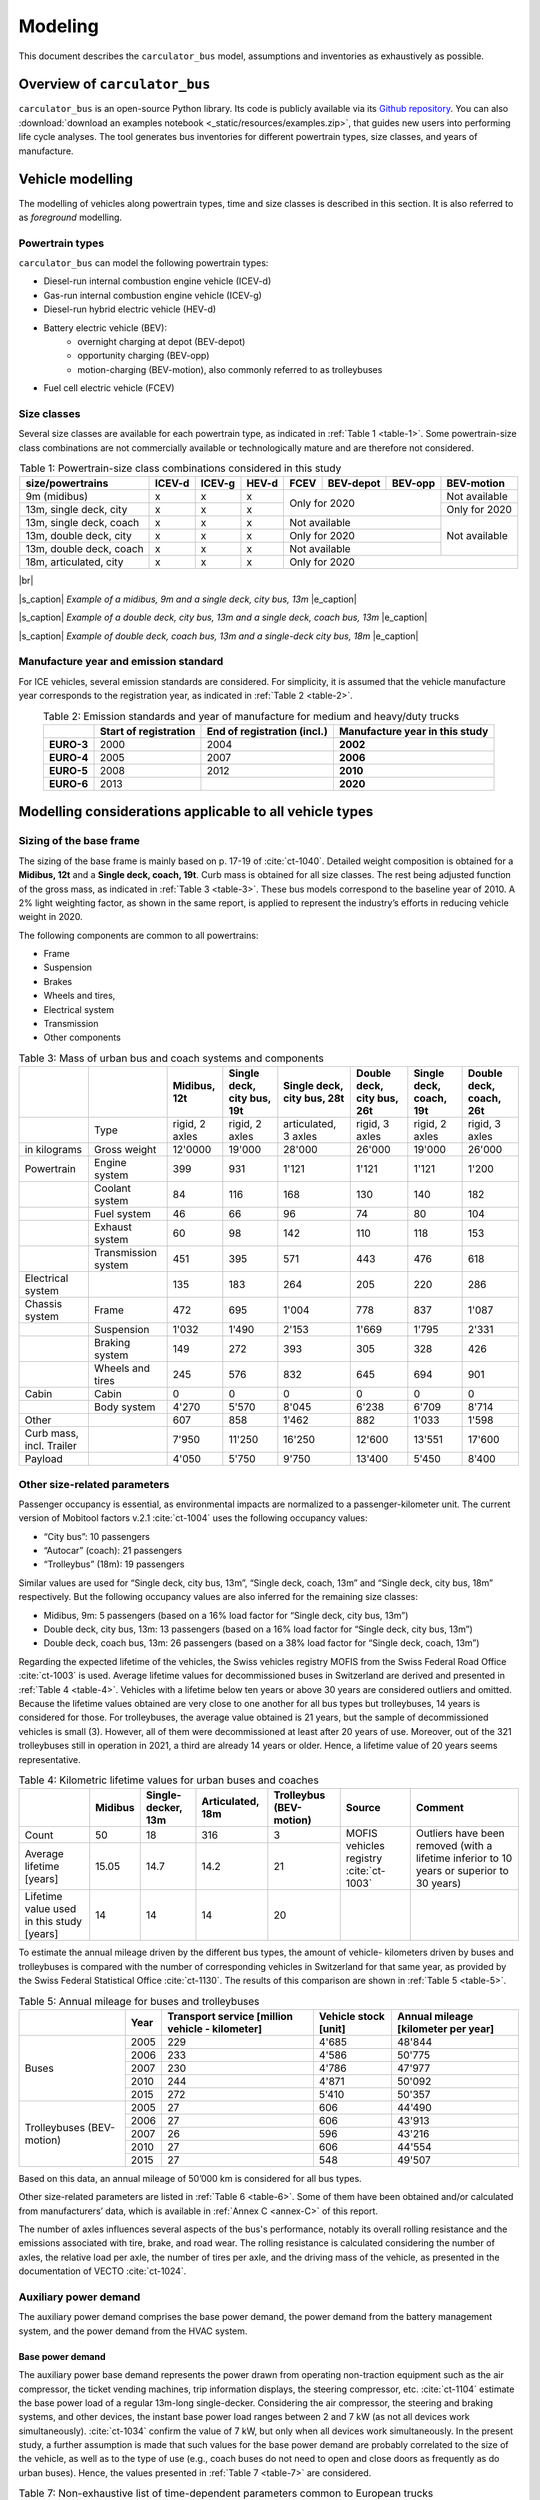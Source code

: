 .. _model:

Modeling
========

This document describes the ``carculator_bus`` model, assumptions
and inventories as exhaustively as possible.

Overview of ``carculator_bus``
------------------------------

``carculator_bus`` is an open-source Python library. Its code is publicly
available via its `Github repository <https://github.com/romainsacchi/carculator_bus>`__.
You can also :download:`download an examples notebook <_static/resources/examples.zip>`, that guides new users into performing life cycle analyses.
The tool generates bus inventories for different powertrain types, size classes, and years of manufacture.

Vehicle modelling
-----------------

The modelling of vehicles along powertrain types, time and size classes
is described in this section. It is also referred to as *foreground*  modelling.

Powertrain types
****************

``carculator_bus`` can model the following powertrain types:

-  Diesel-run internal combustion engine vehicle (ICEV-d)
-  Gas-run internal combustion engine vehicle (ICEV-g)
-  Diesel-run hybrid electric vehicle (HEV-d)
-  Battery electric vehicle (BEV):
    * overnight charging at depot (BEV-depot)
    * opportunity charging (BEV-opp)
    * motion-charging (BEV-motion), also commonly referred to as trolleybuses
-  Fuel cell electric vehicle (FCEV)

Size classes
************

Several size classes are available for each powertrain type, as indicated in :ref:`Table 1 <table-1>`.
Some powertrain-size class combinations are not commercially available or technologically mature and
are therefore not considered.

.. _table-1:

.. table:: Table 1: Powertrain-size class combinations considered in this study
   :widths: auto
   :align: center

   +-----------------------------+------------+------------+-----------+----------+---------------+--------------+----------------+
   | **size/powertrains**        | **ICEV-d** | **ICEV-g** | **HEV-d** | **FCEV** | **BEV-depot** | **BEV-opp**  | **BEV-motion** |
   +=============================+============+============+===========+==========+===============+==============+================+
   | 9m (midibus)                | x          | x          | x         | Only for 2020                           | Not available  |
   +-----------------------------+------------+------------+-----------+                                         +----------------+
   | 13m, single deck, city      | x          | x          | x         |                                         | Only for 2020  |
   +-----------------------------+------------+------------+-----------+----------+---------------+--------------+----------------+
   | 13m, single deck, coach     | x          | x          | x         | Not available                           | Not available  |
   +-----------------------------+------------+------------+-----------+----------+---------------+--------------+                +
   | 13m, double deck, city      | x          | x          | x         | Only for 2020                           |                |
   +-----------------------------+------------+------------+-----------+----------+---------------+--------------+                +
   | 13m, double deck, coach     | x          | x          | x         | Not available                           |                |
   +-----------------------------+------------+------------+-----------+----------+---------------+--------------+----------------+
   | 18m, articulated, city      | x          | x          | x         | Only for 2020                                            |
   +-----------------------------+------------+------------+-----------+----------+---------------+--------------+----------------+

|br|

.. image:: /_static/img/image_1.png
    :width: 45%

.. image:: /_static/img/image_2.png
    :width: 45%

|s_caption| *Example of a midibus, 9m and a single deck, city bus, 13m* |e_caption|

.. image:: /_static/img/image_3.png
    :width: 40%

.. image:: /_static/img/image_4.png
    :width: 50%

|s_caption| *Example of a double deck, city bus, 13m and a single deck, coach bus, 13m* |e_caption|

.. image:: /_static/img/image_5.png
    :width: 50%

.. image:: /_static/img/image_6.png
    :width: 45%

|s_caption| *Example of double deck, coach bus, 13m and a single-deck city bus, 18m* |e_caption|

Manufacture year and emission standard
**************************************

For ICE vehicles, several emission standards are considered. For
simplicity, it is assumed that the vehicle manufacture year corresponds
to the registration year, as indicated in :ref:`Table 2 <table-2>`.

.. _table-2:

.. table:: Table 2: Emission standards and year of manufacture for medium and heavy/duty trucks
   :widths: auto
   :align: center

   +------------+-----------------+-----------------+-----------------+
   |            | **Start of      | **End of        | **Manufacture   |
   |            | registration**  | registration    | year in this    |
   |            |                 | (incl.)**       | study**         |
   +============+=================+=================+=================+
   | **EURO-3** | 2000            | 2004            | **2002**        |
   +------------+-----------------+-----------------+-----------------+
   | **EURO-4** | 2005            | 2007            | **2006**        |
   +------------+-----------------+-----------------+-----------------+
   | **EURO-5** | 2008            | 2012            | **2010**        |
   +------------+-----------------+-----------------+-----------------+
   | **EURO-6** | 2013            |                 | **2020**        |
   +------------+-----------------+-----------------+-----------------+


.. _modelling-considerations-applicable-to-all-vehicle-types-1:

Modelling considerations applicable to all vehicle types
--------------------------------------------------------

.. _sizing-of-the-base-frame-1:

Sizing of the base frame
************************

The sizing of the base frame is mainly based on p. 17-19 of :cite:`ct-1040`.
Detailed weight composition is obtained for a **Midibus, 12t** and a
**Single deck, coach, 19t**. Curb mass is obtained for all
size classes. The rest being adjusted function of the gross mass, as indicated in :ref:`Table 3 <table-3>`.
These bus models correspond to the baseline year of 2010. A 2% light weighting
factor, as shown in the same report, is applied to represent the industry’s efforts in reducing
vehicle weight in 2020.

The following components are common to all powertrains:

-  Frame
-  Suspension
-  Brakes
-  Wheels and tires,
-  Electrical system
-  Transmission
-  Other components

.. _table-3:

.. table:: Table 3: Mass of urban bus and coach systems and components
   :widths: auto
   :align: center

   +---------------------------+----------------------+---------------------------+--------------------------------+--------------------------------+--------------------------------+-----------------------------+-----------------------------+
   |                           |                      | **Midibus, 12t**          | **Single deck, city bus, 19t** | **Single deck, city bus, 28t** | **Double deck, city bus, 26t** | **Single deck, coach, 19t** | **Double deck, coach, 26t** |
   +===========================+======================+===========================+================================+================================+================================+=============================+=============================+
   |                           | Type                 | rigid, 2 axles            | rigid, 2 axles                 | articulated, 3 axles           | rigid, 3 axles                 | rigid, 2 axles              | rigid, 3 axles              |
   +---------------------------+----------------------+---------------------------+--------------------------------+--------------------------------+--------------------------------+-----------------------------+-----------------------------+
   | in kilograms              | Gross weight         | 12'0000                   | 19'000                         | 28'000                         | 26'000                         | 19'000                      | 26'000                      |
   +---------------------------+----------------------+---------------------------+--------------------------------+--------------------------------+--------------------------------+-----------------------------+-----------------------------+
   | Powertrain                | Engine system        | 399                       | 931                            | 1'121                          | 1'121                          | 1'121                       | 1'200                       |
   +---------------------------+----------------------+---------------------------+--------------------------------+--------------------------------+--------------------------------+-----------------------------+-----------------------------+
   |                           | Coolant system       | 84                        | 116                            | 168                            | 130                            | 140                         | 182                         |
   +---------------------------+----------------------+---------------------------+--------------------------------+--------------------------------+--------------------------------+-----------------------------+-----------------------------+
   |                           | Fuel system          | 46                        | 66                             | 96                             | 74                             | 80                          | 104                         |
   +---------------------------+----------------------+---------------------------+--------------------------------+--------------------------------+--------------------------------+-----------------------------+-----------------------------+
   |                           | Exhaust system       | 60                        | 98                             | 142                            | 110                            | 118                         | 153                         |
   +---------------------------+----------------------+---------------------------+--------------------------------+--------------------------------+--------------------------------+-----------------------------+-----------------------------+
   |                           | Transmission system  | 451                       | 395                            | 571                            | 443                            | 476                         | 618                         |
   +---------------------------+----------------------+---------------------------+--------------------------------+--------------------------------+--------------------------------+-----------------------------+-----------------------------+
   | Electrical system         |                      | 135                       | 183                            | 264                            | 205                            | 220                         | 286                         |
   +---------------------------+----------------------+---------------------------+--------------------------------+--------------------------------+--------------------------------+-----------------------------+-----------------------------+
   | Chassis system            | Frame                | 472                       | 695                            | 1'004                          | 778                            | 837                         | 1'087                       |
   +---------------------------+----------------------+---------------------------+--------------------------------+--------------------------------+--------------------------------+-----------------------------+-----------------------------+
   |                           | Suspension           | 1'032                     | 1'490                          | 2'153                          | 1'669                          | 1'795                       | 2'331                       |
   +---------------------------+----------------------+---------------------------+--------------------------------+--------------------------------+--------------------------------+-----------------------------+-----------------------------+
   |                           | Braking system       | 149                       | 272                            | 393                            | 305                            | 328                         | 426                         |
   +---------------------------+----------------------+---------------------------+--------------------------------+--------------------------------+--------------------------------+-----------------------------+-----------------------------+
   |                           | Wheels and tires     | 245                       | 576                            | 832                            | 645                            | 694                         | 901                         |
   +---------------------------+----------------------+---------------------------+--------------------------------+--------------------------------+--------------------------------+-----------------------------+-----------------------------+
   | Cabin                     | Cabin                | 0                         | 0                              | 0                              | 0                              | 0                           | 0                           |
   +---------------------------+----------------------+---------------------------+--------------------------------+--------------------------------+--------------------------------+-----------------------------+-----------------------------+
   |                           | Body system          | 4'270                     | 5'570                          | 8'045                          | 6'238                          | 6'709                       | 8'714                       |
   +---------------------------+----------------------+---------------------------+--------------------------------+--------------------------------+--------------------------------+-----------------------------+-----------------------------+
   | Other                     |                      | 607                       | 858                            | 1'462                          | 882                            | 1'033                       | 1'598                       |
   +---------------------------+----------------------+---------------------------+--------------------------------+--------------------------------+--------------------------------+-----------------------------+-----------------------------+
   | Curb mass, incl. Trailer  |                      | 7'950                     | 11'250                         | 16'250                         | 12'600                         | 13'551                      | 17'600                      |
   +---------------------------+----------------------+---------------------------+--------------------------------+--------------------------------+--------------------------------+-----------------------------+-----------------------------+
   | Payload                   |                      | 4'050                     | 5'750                          | 9'750                          | 13'400                         | 5'450                       | 8'400                       |
   +---------------------------+----------------------+---------------------------+--------------------------------+--------------------------------+--------------------------------+-----------------------------+-----------------------------+


Other size-related parameters
*****************************

Passenger occupancy is essential, as environmental impacts are normalized to a
passenger-kilometer unit. The current version of Mobitool factors v.2.1 :cite:`ct-1004` uses
the following occupancy values:

* “City bus”: 10 passengers
* “Autocar” (coach): 21 passengers
* “Trolleybus” (18m): 19 passengers

Similar values are used for “Single deck, city bus, 13m”, “Single deck, coach, 13m” and
“Single deck, city bus, 18m” respectively. But the following occupancy values are also
inferred for the remaining size classes:

* Midibus, 9m: 5 passengers (based on a 16% load factor for “Single deck, city bus, 13m”)
* Double deck, city bus, 13m: 13 passengers (based on a 16% load factor for “Single deck, city bus, 13m”)
* Double deck, coach bus, 13m: 26 passengers (based on a 38% load factor for “Single deck, coach, 13m”)

Regarding the expected lifetime of the vehicles, the Swiss vehicles registry MOFIS from the
Swiss Federal Road Office :cite:`ct-1003` is used. Average lifetime values for
decommissioned buses in Switzerland are derived and presented in :ref:`Table 4 <table-4>`. Vehicles with
a lifetime below ten years or above 30 years are considered outliers and omitted. Because
the lifetime values obtained are very close to one another for all bus types but trolleybuses,
14 years is considered for those. For trolleybuses, the average value obtained is 21 years,
but the sample of decommissioned vehicles is small (3). However, all of them were
decommissioned at least after 20 years of use. Moreover, out of the 321 trolleybuses still in
operation in 2021, a third are already 14 years or older. Hence, a lifetime value of 20 years
seems representative.

.. _table-4:

.. table:: Table 4: Kilometric lifetime values for urban buses and coaches
   :widths: auto
   :align: center

   +---------------------------------------------+-------------------+------------------------+----------------------+-----------------------------+----------------+--------------------------------------+
   |                                             | **Midibus**       | **Single-decker, 13m** | **Articulated, 18m** | **Trolleybus (BEV-motion)** | **Source**     | **Comment**                          |
   +=============================================+===================+========================+======================+=============================+================+======================================+
   | Count                                       | 50                | 18                     | 316                  | 3                           | MOFIS vehicles | Outliers have been removed (with a   |
   |                                             |                   |                        |                      |                             | registry       | lifetime inferior to 10 years or     |
   |                                             |                   |                        |                      |                             | :cite:`ct-1003`| superior to 30 years)                |
   +---------------------------------------------+-------------------+------------------------+----------------------+-----------------------------+                +                                      +
   | Average lifetime [years]                    | 15.05             | 14.7                   | 14.2                 | 21                          |                |                                      |
   +---------------------------------------------+-------------------+------------------------+----------------------+-----------------------------+----------------+--------------------------------------+
   | Lifetime value used in this study [years]   | 14                | 14                     | 14                   | 20                          |                |                                      |
   +---------------------------------------------+-------------------+------------------------+----------------------+-----------------------------+----------------+--------------------------------------+

To estimate the annual mileage driven by the different bus types, the amount of vehicle-
kilometers driven by buses and trolleybuses is compared with the number of corresponding
vehicles in Switzerland for that same year, as provided by the Swiss Federal Statistical
Office :cite:`ct-1130`. The results of this comparison are shown in :ref:`Table 5 <table-5>`.

.. _table-5:

.. table:: Table 5: Annual mileage for buses and trolleybuses
   :widths: auto
   :align: center

   +---------------------------------+----------+-----------------------+-------------------+------------------------------+
   |                                 | **Year** | **Transport service** | **Vehicle stock** | **Annual mileage**           |
   |                                 |          | **[million vehicle**  | **[unit]**        | **[kilometer per year]**     |
   |                                 |          | **- kilometer]**      |                   |                              |
   +=================================+==========+=======================+===================+==============================+
   | Buses                           | 2005     | 229                   | 4'685             | 48'844                       |
   +                                 +----------+-----------------------+-------------------+------------------------------+
   |                                 | 2006     | 233                   | 4'586             | 50'775                       |
   +                                 +----------+-----------------------+-------------------+------------------------------+
   |                                 | 2007     | 230                   | 4'786             | 47'977                       |
   +                                 +----------+-----------------------+-------------------+------------------------------+
   |                                 | 2010     | 244                   | 4'871             | 50'092                       |
   +                                 +----------+-----------------------+-------------------+------------------------------+
   |                                 | 2015     | 272                   | 5'410             | 50'357                       |
   +---------------------------------+----------+-----------------------+-------------------+------------------------------+
   | Trolleybuses (BEV-motion)       | 2005     | 27                    | 606               | 44'490                       |
   +                                 +----------+-----------------------+-------------------+------------------------------+
   |                                 | 2006     | 27                    | 606               | 43'913                       |
   +                                 +----------+-----------------------+-------------------+------------------------------+
   |                                 | 2007     | 26                    | 596               | 43'216                       |
   +                                 +----------+-----------------------+-------------------+------------------------------+
   |                                 | 2010     | 27                    | 606               | 44'554                       |
   +                                 +----------+-----------------------+-------------------+------------------------------+
   |                                 | 2015     | 27                    | 548               | 49'507                       |
   +---------------------------------+----------+-----------------------+-------------------+------------------------------+

Based on this data, an annual mileage of 50’000 km is considered for all bus types.

Other size-related parameters are listed in :ref:`Table 6 <table-6>`. Some of them have
been obtained and/or calculated from manufacturers’ data, which is
available in :ref:`Annex C <annex-C>` of this report.

.. _table-6:

.. csv-table:: Table 6: Use and size parameters for urban buses and coaches.
    :file: _static/tables/table_1.csv
    :widths: auto
    :align: center
    :header-rows: 1


The number of axles influences several aspects of the bus's performance, notably its overall
rolling resistance and the emissions associated with tire, brake, and road wear. The rolling
resistance is calculated considering the number of axles, the relative load per axle, the
number of tires per axle, and the driving mass of the vehicle, as presented in the
documentation of VECTO :cite:`ct-1024`.

Auxiliary power demand
**********************
The auxiliary power demand comprises the base power demand, the power demand from
the battery management system, and the power demand from the HVAC system.

Base power demand
~~~~~~~~~~~~~~~~~

The auxiliary power base demand represents the power drawn from operating non-traction
equipment such as the air compressor, the ticket vending machines, trip information displays, the
steering compressor, etc. :cite:`ct-1104` estimate the base power load of a regular
13m-long single-decker. Considering the air compressor, the steering and braking systems, and
other devices, the instant base power load ranges between 2 and 7 kW (as not all devices work
simultaneously). :cite:`ct-1034` confirm the value of 7 kW, but only when all devices work
simultaneously. In the present study, a further assumption is made that such values for the base
power demand are probably correlated to the size of the vehicle, as well as to the type of use
(e.g., coach buses do not need to open and close doors as frequently as do urban buses).
Hence, the values presented in :ref:`Table 7 <table-7>`  are considered.

.. _table-7:

.. table:: Table 7: Non-exhaustive list of time-dependent parameters common to European trucks
   :widths: auto
   :align: center

   +---------------------------------+----------------------------+--------------------------------------+
   | Size class in this study        | **Power base demand [kW]** | **Source**                           |
   +=================================+============================+======================================+
   | Midibus, 9m                     | 2.25                       | From :cite:`ct-1104` estimates the   |
   |                                 |                            | base power load to be 2 to 7kW. It is|
   |                                 |                            | further scaled on the gross weight.  |
   +---------------------------------+----------------------------+                                      +
   | Single deck, city bus, 13m      | 5                          |                                      |
   | Double deck, city bus, 13m      |                            |                                      |
   | Single deck, city bus, 18m      |                            |                                      |
   +---------------------------------+----------------------------+                                      +
   | Single deck, coach, 13m         | 3.5                        |                                      |
   | Double deck, coach, 13m         |                            |                                      |
   +---------------------------------+----------------------------+--------------------------------------+

Battery management system power demand
~~~~~~~~~~~~~~~~~~~~~~~~~~~~~~~~~~~~~~

According to :cite:`ct-1034`, the battery management system requires 2.75 kW on hot
summer days to cool the battery down and 0.5 kW on cold winter days to keep it warm. The
average monthly daytime temperature for Switzerland is used (i.e., 12 values for the year)
together with the values mentioned above (i.e., 2.75 kW and 0.5 kW) to calculate the
additional load from the battery management system when the ambient temperature is
above 20 degrees Celsius and below 5 degrees Celsius, respectively.

HVAC power demand
*****************

Estimating heating and cooling needs is a complicated matter, and unfortunately, it is also
essential for BEV buses. In this study, a simplified approach is used. The following relation
between HVAC power draw and ambient temperature from :cite:`ct-1104` is
used, based on a 24 kW HVAC system fitted on a 12m city bus in Finland.

.. _figure-1:

.. figure:: _static/img/image_7.png
    :align: center

    *Figure 1: Relation between ambient outdoor temperature and HVAC system power output*

The HVAC system is sized according to the bus size class (i.e., from 10 kW for the midibus
to 24 kW for the double-deck or articulated buses). This curve is adapted to the different bus
size classes using the power load-to-maximum HVAC power ratio depicted above.

For BEV-buses, the HVAC is fitted with a heat pump, with the following Coefficients of
Performance (CoP), taken from :cite:`ct-1095`:

* CoP of 2.3 for heating
* CoP of 1.3 for cooling

For ICE buses, it is assumed that the excess heat from the engine is sufficient to warm the
passengers’ cabin to a comfortable temperature.

.. note::

    **Important assumption:** Although data cannot confirm this, coach buses likely have lower
    HVAC power requirements. They do not open doors as frequently and are generally better
    insulated (notably through double-glazed windows). Hence, coach buses are assumed to
    have an overall HVAC power requirement **20%** lower than city buses.

:ref:`Figure 2 <figure-2>` compares the different auxiliary energy components between a 13m single-deck
BEV and ICEV-d bus for city and intercity use, the outdoor ambient temperature function.

.. note::

    **Important remark:** the 13m single-deck BEV intercity bus (i.e., coach) is only shown for this
    purpose, as the model would not validate such a bus (at least, not in 2020, as the battery
    would make the bus heavier than its permitted gross mass when fully occupied).

.. _figure-2:

.. figure:: _static/img/image_8.png
    :align: center

    *Figure 2: Auxiliary energy consumption as a function of outdoor ambient temperature*

Because the auxiliary energy depends on time and not on distance, it is more of an issue for
city buses when normalized per km, as they have an average speed of 2-to-3 times as low
as that of a coach bus.

However, buses do not constantly operate at -20°C or +30°C. This is why pre-set monthly
daylight average temperature series are used.

.. _figure-3:

.. figure:: _static/img/image_9.png
    :align: center

    *Figure 3: Auxiliary energy consumption for different countries, based on their yearly average daytime temperature*

But does this matter compared to the traction energy?

:ref:`Figure 4 <figure-4>` shows the energy consumption [1]_ of a 13m-long single-deck bus for urban and
intercity use, including the traction energy. The values are normalized to one vehicle-
kilometer as a function of the ambient temperature.

It seems that the power draw from the HVAC system can potentially be an issue, but
primarily for urban electric buses and, to a lesser extent, inter-city electric buses (provided
they are a viable option, which they are not currently). It seems auxiliary energy represents
25% of the tank-to-wheel energy consumption in normal conditions and goes up to 30% and
40% in very cold and hot conditions, respectively. This is as much energy not available for
traction purposes (i.e., which directly affects the vehicle’s range autonomy).

.. _figure-4:

.. figure:: _static/img/image_10.png
    :align: center

    *Figure 4: Distribution of the tank-to-wheel energy use for a single-deck 13m bus function of the ambient outdoor temperature*

-----

.. [1] The modeling of the traction energy is explained in the next section.

Abrasion emissions
******************

:ref:`Figure 5 <figure-5>` shows the calculated abrasion emissions for buses in mg per vehicle-kilometer,
following the approach presented in Section I.C.5.b.

.. _figure-5:

.. figure:: _static/img/image_11.png
    :align: center

    *Figure 5: Total particulate matter emissions (<2.5 µm and 2.5-10 µm) in mg per vehicle-kilometer for buses.*


.. _modelling-approach-applicable-to-internal-combustion-engine-vehicles:

Modelling approach applicable to internal combustion engine vehicles
--------------------------------------------------------------------

.. _traction-energy:

Traction energy
***************

The traction energy for city buses is calculated based on the “Urban” driving cycle for buses
provided by VECTO :cite:`ct-1024`. Simulations in VECTO are run with
buses modeled as closely as possible to those of this study to obtain the performance along
the driving cycle (e.g., speed, friction losses, and fuel consumption, among others). :ref:`Figure 6 <figure-6>`
shows the first two hundred seconds of that driving cycle, distinguishing the target speed
from the actual speed managed by the different vehicles. The power-to-mass ratio influences
how much a vehicle manages to comply with the target speed.

.. _figure-6:

.. figure:: _static/img/image_12.png
   :align: center

   *Figure 6: VECTO's Urban driving cycle (first two hundred seconds).*

Road gradients are also considered. :ref:`Figure 7 <figure-7>` shows the road gradient profile of the urban
driving cycle.

.. _figure-7:

.. figure:: _static/img/image_13.png
   :align: center

   *Figure 7: Road gradients corresponding to VECTO's urban driving cycle.*

For coach buses, VECTO’s “Intercity” driving cycle is used. This cycle has fewer stops and
less fluctuation in terms of speed levels, and it also has a higher average speed level and
lasts much longer. The first two hundred seconds of that driving cycle are depicted in :ref:`Figure 8 <figure-8>`.

.. _figure-8:

.. figure:: _static/img/image_14.png
   :align: center

   *Figure 8: VECTO's Intercity driving cycle (first two hundred seconds).*

:ref:`Table 8 <table-8>` compares some of the parameters of both driving cycles.

.. _table-8:

.. table:: Table 8: Parameters for "Urban" and "Intercity" driving cycles
   :widths: auto
   :align: center

   +----------------------------+-----------------------+----------------+-------------------+------------------+------------------------------------+
   | Driving cycle              | Average speed [km/h]  | Distance [km]  | Driving time [s]  | Idling time [s]  | Mean positive acceleration [m.s2]  |
   +============================+=======================+================+===================+==================+====================================+
   | Midibus, 9m                | 26                    | 40             | ~7'700            | ~2'730           | 0.56                               |
   | Single deck, city bus, 13m |                       |                |                   |                  |                                    |
   | Double deck, city bus, 13m |                       |                |                   |                  |                                    |
   | Single deck, city bus, 18m |                       |                |                   |                  |                                    |
   +----------------------------+-----------------------+----------------+-------------------+------------------+------------------------------------+
   | Single deck, coach, 13m    | 57                    | 275            | ~18'000           | ~390             | 0.29                               |
   | Double deck, coach, 13m    |                       |                |                   |                  |                                    |
   +----------------------------+-----------------------+----------------+-------------------+------------------+------------------------------------+

The energy consumption model is similar to that of passenger cars: the sum of the different
resistances at the wheel is calculated, after which friction-induced losses along the drivetrain are
considered to obtain the energy required at the tank level.

VECTO’s simulations are again used to calibrate the engine and transmission efficiency of diesel
and compressed gas buses. Similar to the modeling of delivery, medium- and heavy-duty trucks,
the relation between the efficiency of the drivetrain components (i.e., engine, gearbox, and axle)
and the power load-to-peak-power ratio is used.

A calibration exercise with VECTO for the diesel-powered 13m city bus is shown in :ref:`Figure 9 <figure-9>`.
After calibration, the tank-to-wheel energy consumption value obtained from VECTO and
``carculator_bus`` for diesel-powered buses differ by less than 1 percent over the entire driving cycle.

.. _figure-9:

.. figure:: _static/img/image_15.png
   :align: center

   *Figure 9: Calibration of carculator_bus energy model against VECTO simulations for a single deck 13m long diesel bus (first 1’000 seconds shown)*

Unfortunately, VECTO does not have a model for compressed gas-powered buses.
Therefore, correction factors for fuel efficiency relative to diesel buses are derived from
HBEFA 4.1 and presented in :ref:`Table 9 <table-9>`. They are calculated from the average difference in
fuel efficiency between compressed gas and diesel buses across similar traffic situations and size classes.

.. _table-9:

.. table:: Table 9: Difference in fuel economy between diesel and compressed gas urban and coach buses for similar traffic situations
   :widths: auto
   :align: center

   +----------------------------+-------------------------------------+-------------------------------------+
   | HBEFA size class           | Urban traffic situations            | Rural traffic situations            |
   +============================+=====================================+=====================================+
   | Midi < 15t                 | +10% (applicable to ” Midibus, 9m”) |                                     |
   +----------------------------+-------------------------------------+-------------------------------------+
   | 15-18t                     | +3% (relevant to “Single deck,      | +20% (relevant to “Single deck,     |
   |                            | city bus, 13m”)                     | coach, 13m”)                        |
   +----------------------------+-------------------------------------+-------------------------------------+
   | > 18t                      | +1% (relevant to “Single deck,      | +20% (relevant to “Double deck,     |
   |                            | city bus, 18m” and "Double deck,    | coach, 13m”)                        |
   |                            | city bus, 13m”                      |                                     |
   +----------------------------+-------------------------------------+-------------------------------------+

.. note::

    **Important remark:** the engine and gearbox efficiencies (and the resulting tank-to-wheel
    consumption) are calibrated against VECTO’s simulations, but the relative change in
    efficiency throughout time (i.e., along emission standards) is calibrated against HBEFA’s data.

.. _exhaust-emissions:

Exhaust emissions
*****************

As with passenger cars and trucks, several fuel-related emissions other than CO2 or SO2 are
considered. The emission factors of the HBEFA 4.1 database are used.

For buses, two sources of emissions are considered:

* Exhaust emissions: emissions from the combustion of fuel during operation. Their
  concentration relates to fuel consumption and the vehicle's emission standard.
* Non-exhaust emissions: brake, tire, and road wear emissions, as well as emissions
  of refrigerant and noise.

For exhaust emissions, factors based on the fuel consumption are derived by comparing
emission data points for different traffic situations (i.e., grams emitted per vehicle-km) in free-
flowing driving conditions, with the fuel consumption corresponding to each data point (i.e.,
MJ of fuel consumed per km), as illustrated in :ref:`Figure 10 <figure-10>` for a diesel-powered engine. The
aim is to obtain emission factors expressed as grams of a substance emitted per MJ of fuel
consumed to model emissions of buses of different sizes and mass operating on different
driving cycles.

.. note::

    **Important remark:** the degradation of anti-pollution systems for EURO-6 diesel buses (i.e.,
    catalytic converters) is accounted for, as indicated by HBEFA 4.1, by applying a degradation
    factor on the emission factors for NOx. These factors are shown in :ref:`Table 10 <table-10>` for buses with a
    mileage of 890’000 km. Since the diesel buses in this study have a kilometric lifetime of
    700’000 km, degradation factors are interpolated linearly (with a degradation factor of 1 at
    Km 0). The degradation factor corresponding to half of the vehicle kilometric lifetime is used
    to obtain a lifetime-weighted average degradation factor.

.. _table-10:

.. table:: Table 10: Degradation factors at 890'000 km for diesel buses
   :widths: auto
   :align: center

   +--------------------------------------+---------+
   | **Degradation factor at 890’000 km** | \       |
   +======================================+=========+
   |\                                     | **NOx** |
   +--------------------------------------+---------+
   | **EURO-6**                           | 1.3     |
   +--------------------------------------+---------+

.. _figure-10:

.. figure:: _static/img/image_16.png
   :align: center

   *Figure 10: Relation between emission factors and fuel consumption for a diesel-powered urban bus for several “urban” traffic situations*

Using these fuel-based emissions factors, emissions for each second of the driving cycle for each substance are calculated.

To confirm that such approach does not yield kilometric emissions too different from the
emission factors per vehicle-kilometer proposed by HBEFA 4.1, :ref:`Figure 11 <figure-11>` compares the
emissions obtained by ``carculator_bus`` using VECTO’s “Urban” driving cycle over one
vehicle-km (red dots) for the “Single deck, city bus, 13m” with the distribution of the emission
factors across different “urban” traffic situations (green box-and-whiskers) as well as the
traffic-situation-weighted average emission factors (yellow dots) given by HBEFA 4.1 for
various emission standards for a bus with a gross mass of 15-18 tons.

There is some variation across HBEFA’s urban traffic situations. Still, the emissions obtained
remain, for most substances, within 50% of the distributed HBEFA values across traffic
situations, except for N2O and NOx, which are slightly under and overestimated, respectively.
Those two substances are also underestimated compared to the traffic situation-weighted
average emission factors given by HBEFA 4.1, especially for early emission standards.
These deviations can be explained by a different underlying driving cycle to calculate fuel
consumption and related emissions. The comparison between the model’s emission results
for the intercity driving cycle using coach buses and HBEFA’s emission factors for “rural”
traffic situations shows a similar picture.

.. _figure-11:

.. figure:: _static/img/image_17.png
   :align: center

   *Figure 11: Validation of the exhaust emissions model with the emission factors provided by HBEFA 4.1 for urban buses in traffic situations of “urban” type.*

.. note::

    Box-and-whiskers: distribution of HBEFA’s emission factors for different “urban” traffic situations (box: 50% of
    the distribution, whiskers: 90%). Yellow dots: traffic situation-weighted average emission factor given by
    HBEFA 4.1. Red dots: modeled emissions calculated by ``carculator_bus`` with the “Urban” driving cycle for
    a 13m single deck urban bus, using the relation between fuel consumption and amounts emitted.

.. _modelling-approach-applicable-to-electric-vehicles:

Modelling approach applicable to electric vehicles
--------------------------------------------------

City bus itinerary parameters
*****************************

For electric buses, a few parameters affect their charging strategy and the sizing of the
battery, and they are crucial to detail.

The second edition of the ZeEUS eBus project report :cite:`ct-1036` extracts
statistics on routes serviced by electric city buses in Europe, presented in :ref:`Table 11 <table-11>`. It is
found that motion-charging buses are operated significantly longer than depot- and
opportunity-charging buses per shift (a shift is understood as the operation time between two
deep charges at the bus depot). It is also found that opportunity-charging buses are
operated over a slightly longer distance than depot-charging buses, although not to a
significant extent. Based on the average distance driven per shift, the average operation
time for each electric bus type is calculated. Because the resulting values for opportunity-
and depot-charging buses are very close (i.e., 6.5 hours against 6 hours), a similar operation
time of 6 hours is assumed. All these parameters are presented in :ref:`Table 12 <table-12>`.

.. _table-11:

.. table:: Table 11: Statistics on electric bus routes in Europe
   :widths: auto
   :align: center

   +---------------------------+-----------------+-----------------+-----------------+-----------------+-----------------+
   |                           | **BEV-opp**     | **BEV-depot**   | **BEV-motion**  | **Source**      | **Comment**     |
   +===========================+=================+=================+=================+=================+=================+
   | Route count               | 23              | 31              | 12              | :cite:`ct-1036` |                 |
   +---------------------------+-----------------+-----------------+-----------------+-----------------+-----------------+
   | Average distance driven   | 170             | 156             | 310             |                 |                 |
   | per shift [km]            |                 |                 |                 |                 |                 |
   +---------------------------+-----------------+-----------------+-----------------+-----------------+-----------------+
   | Average operation time per| 6               | 6               | 12              |                 | Calculated based|
   | shift (in motion) [h]     |                 |                 |                 |                 | on the average  |
   |                           |                 |                 |                 |                 | speed of VECTO’s|
   |                           |                 |                 |                 |                 | driving cycle   |
   |                           |                 |                 |                 |                 | for city buses. |
   +---------------------------+-----------------+-----------------+-----------------+-----------------+-----------------+

For coach buses, it is assumed they drive 9 hours per day (corresponding to the limit set by
the EU and Swiss legislation if only one driver is present).

Finally, using a pantograph system, opportunity-charging electric buses (BEV-opp) can
charge once per trip. In-motion-charging electric trolleybuses (BEV-motion) follow an
itinerary where 40% to 70% of the trip distance is equipped with overhead electrical lines to
allow for charging, based on :cite:`ct-1069` but also based on
the battery capacity featured on current models on the market.

.. _table-12:

.. csv-table:: Table 12: Use-related parameters for the different electric buses
    :file: _static/tables/table_2.csv
    :widths: auto
    :align: center
    :header-rows: 1

.. _traction-energy-2:

Traction energy
***************

Electric vehicles
~~~~~~~~~~~~~~~~~

VECTO does not have a model for battery or fuel-cell electric buses. Therefore, constant
efficiency values for the engine and drivetrain for electric buses in driving and recuperation
mode from :cite:`ct-1080` are used. They are detailed in :ref:`Table 13 <table-13>` and :ref:`Table 14 <table-14>`.


.. _table-13:

.. table:: Table 13: Efficiency values along the drivetrain of electric buses in driving mode
   :widths: auto
   :align: center

   +---------------------+-----------------+-------------+---------------+
   | **Eff. of**         | **Fuel cell**   | **BEV bus** | **Trolleybus**|
   | **subsystem**       | **bus**         |             |               |
   +=====================+=================+=============+===============+
   | Fuel tank           | 0.98            |             |               |
   +---------------------+-----------------+-------------+---------------+
   | Energy storage      |                 | 0.92        |               |
   +---------------------+-----------------+-------------+---------------+
   | Fuel cell stack     | 0.55            |             |               |
   +---------------------+-----------------+-------------+---------------+
   | Converter           |                 | 0.98        |               |
   +---------------------+-----------------+-------------+---------------+
   | Rectifier           |                 |             |               |
   +---------------------+-----------------+-------------+---------------+
   | Inverter            | 0.98            | 0.98        | 0.98          |
   +---------------------+-----------------+-------------+---------------+
   | Electric motor      | 0.93            | 0.93        | 0.93          |
   +---------------------+-----------------+-------------+---------------+
   | Reduction gear      | 0.95            | 0.95        | 0.95          |
   +---------------------+-----------------+-------------+---------------+
   | Drive axle          | 0.94            | 0.94        | 0.94          |
   +---------------------+-----------------+-------------+---------------+
   | Total               | 0.44            | 0.73        | 0.81          |
   +---------------------+-----------------+-------------+---------------+

|br|

.. _table-14:

.. table:: Table 14: Efficiency values along the drivetrain of electric buses in recuperation mode
   :widths: auto
   :align: center

   +---------------------+-----------------+-------------+---------------+
   | **Eff. of**         | **Fuel cell**   | **BEV bus** | **BEV-motion**|
   | **subsystem**       | **bus**         |             |               |
   +=====================+=================+=============+===============+
   | Drive axle          | 0.94            | 0.94        |    0.94       |
   +---------------------+-----------------+-------------+---------------+
   | Reduction gear      | 0.95            | 0.95        |    0.95       |
   +---------------------+-----------------+-------------+---------------+
   | Electric motor      | 0.93            | 0.93        |    0.93       |
   +---------------------+-----------------+-------------+---------------+
   | Rectifier           | 0.98            | 0.98        |    0.98       |
   +---------------------+-----------------+-------------+---------------+
   | Converter           | 0.98            | 0.98        |               |
   +---------------------+-----------------+-------------+---------------+
   | Energy storage      | 0.85            | 0.85        |    0.85       |
   +---------------------+-----------------+-------------+---------------+
   | Converter           | 0.98            | 0.98        |               |
   +---------------------+-----------------+-------------+---------------+
   | Inverter            | 0.98            | 0.98        |    0.98       |
   +---------------------+-----------------+-------------+---------------+
   | Electric motor      | 0.93            | 0.93        |    0.93       |
   +---------------------+-----------------+-------------+---------------+
   | Reduction gear      | 0.95            | 0.95        |    0.95       |
   +---------------------+-----------------+-------------+---------------+
   | Drive axle          | 0.94            | 0.94        |    0.94       |
   +---------------------+-----------------+-------------+---------------+
   | Total               | 0.54            | 0.54        |    0.56       |
   +---------------------+-----------------+-------------+---------------+

Energy Storage
**************

Battery electric buses
~~~~~~~~~~~~~~~~~~~~~~

The sizing of the energy storage unit for battery electric buses is sensitive to a few parameters,
such as the operation time per shift, the number of charging opportunities per trip, the share of
the bus line length equipped with overhead lines, and of course, the specific energy density of
the battery cells and the amplitude of charge cycles. Furthermore, a 20% margin on the battery
capacity is added for emergency or unexpected use.

.. note::

    * **Important remark:** ``carculator_bus`` models all buses. However, suppose a battery electric vehicle
      (or other) has an energy storage unit mass leading to a fully occupied driving mass superior to
      the maximum allowed gross mass. In that case, it will not be processed for LCI quantification,
      which is typically the case for battery electric coach buses.
    * **Important remark:** overnight charging vehicles (BEV-depot) use a Li-NMC battery by default
      (but inventories with an NCA and LFP battery are also considered), while opportunity- (BEV-opp)
      and in motion-charging (BEV-motion) vehicles use a Li-LTO battery. According to :cite:`ct-1034`
      Li-LTO batteries are better suited for general ultra-fast charging and under extreme
      temperatures in particular. This is also confirmed by recent trends, although some models
      designed for ultra-fast charging can use Li-NMC and Li-LFP batteries.
    * **Important remark:** According to :cite:`ct-1112`, Li-LFP batteries equip electric buses in Europe,
      but the vast majority are used in Asia, China in particular. 95% of the battery electric buses in
      China are equipped with Li-LFP batteries. Outside of China, it is 47% only. Sill according to
      :cite:`ct-1112`, the European market seems to favor depot-charging buses with large Li-NMC batteries
      over opportunity- or motion-charging buses. In 2018, China accounted for 98% of the new
      battery-electric buses registered globally.

The expected battery lifetime (and the need for replacement) is based on the expected battery
cycle life, based on theoretical values given by :cite:`ct-1034` as well as some
experimental ones from :cite:`ct-1063`. Although the specifications of the different battery
chemistry are presented in :ref:`Table 15 <table-15>`

.. _table-15:

.. table:: Table 15: Parameters for different battery chemistry for battery electric buses
   :widths: auto
   :align: center

   +-------------------------------------+------------+----------+-----------------+-------------+---------------+
   |                                     | unit       | LFP      | LTO             | NMC         | NCA           |
   +=====================================+============+==========+=================+=============+===============+
   | Cell voltage                        | V          | 3.2      | 2.3             | 3.6         | 3.6           |
   +-------------------------------------+------------+----------+-----------------+-------------+---------------+
   | Cell capacity                       | Ah         | 1.4-4.5  | 2.0-6.5         | 3.7-5.3     | 4.8           |
   +-------------------------------------+------------+----------+-----------------+-------------+---------------+
   | Energy density                      | Wh/kg cell | 115-146  | 76-77           | 175-200     | 200-230       |
   +-------------------------------------+------------+----------+-----------------+-------------+---------------+
   | Charge rate                         |            | 1C       | 4C-10C          | 2C-3C       | 2C-3C         |
   +-------------------------------------+------------+----------+-----------------+-------------+---------------+
   | Cycle life (at 100% DoD)            | unit       | 7'000+   | 5'000-7'000     | 2'000       | 1'000         |
   +-------------------------------------+------------+----------+-----------------+-------------+---------------+
   | Corrected cycle life                | unit       | 7'000    | 7'000           | 3'000       | 1'500         |
   +-------------------------------------+------------+----------+-----------------+-------------+---------------+

Given the vehicle's energy consumption and the required battery capacity, ``carculator_bus``
calculates the number of charging cycles needed and the resulting number of battery
replacements, given the chemistry-specific cycle life of the battery. As discussed at the beginning
of this report, the expected cycle life is corrected.

Considering the chemistry-specific cycle life values, there is a difference in the extent battery cell
degrades over charging cycles. It is explained by the fact that Li-LTO batteries are charged with
a smaller charge cycle amplitude (about 40-50%, against 80% for Li-NMC batteries). This also
leads to an important sizing factor. The Li-NMC battery of the BEV-depot bus needs replacing
multiple times during the vehicle's lifetime, while the Li-LTO battery of ultra-fast charging buses
only requires one replacement. The number of replacements is even higher when using Li-NCA
batteries, as the expected cycle life is comparatively lower.

:ref:`Table 16 <table-16>` shows the battery sizing factors considered.

.. _table-16:

.. table:: Table 16: Sizing factors used for different battery chemistries
   :widths: auto
   :align: center

   +-----------------------------------+----------------------------+--------------------------------+
   |                                   | **Ultra-fast charging**    | **Fast-charging (plug-in**     |
   |                                   | **(pantograph, induction,**| **station)**                   |
   |                                   | **overhead wires)**        |                                |
   +===================================+============================+================================+
   | **Battery chemistries**           | **LTO**                    | **NMC, NCA, LFP**              |
   +-----------------------------------+----------------------------+--------------------------------+
   | Maximum SoC                       | 90%                        | 100%                           |
   +-----------------------------------+----------------------------+--------------------------------+
   | Maximum DoD                       | 40%                        | 20%                            |
   +-----------------------------------+----------------------------+--------------------------------+
   | Sizing factor                     | 2                          | 1.25                           |
   +-----------------------------------+----------------------------+--------------------------------+
   | Additional margin in capacity     | +20%                       | +20%                           |
   +-----------------------------------+----------------------------+--------------------------------+

The effect of switching the battery chemistry for each type of electric bus can be quantified,
as :ref:`Figure 12 <figure-12>` illustrates. While Li-LFP and Li-LTO batteries lead to fewer replacements, they
are also heavier and result in higher energy consumption – and the necessity to increase the
battery storage capacity consequently.

.. _figure-12:

.. figure:: _static/img/image_18.png
   :align: center

   *Figure 12: Effect of battery chemistry on the number of replacements, battery capacity, and mass for a 13m long single deck city bus.*

:ref:`Table 17 <table-17>` indicates the number of battery replacements considered for each type of battery chemistry.

.. _table-17:

.. table:: Table 17: Lifetime battery replacements for different battery chemistries
   :widths: auto
   :align: center

   +---------------------------------------------+------+------+------+------+
   |                                             | NMC  | LFP  | NCA  | LTO  |
   +=============================================+======+======+======+======+
   | Bus, opportunity charging                   |      |      |      | 1    |
   +---------------------------------------------+------+------+------+------+
   | Bus, motion charging                        |      |      |      | 1    |
   +---------------------------------------------+------+------+------+------+
   | Bus, depot charging                         | 1    | 1    | 2    |      |
   +---------------------------------------------+------+------+------+------+

Fuel cell electric buses
~~~~~~~~~~~~~~~~~~~~~~~~

The energy storage unit of fuel cell electric buses is sized based on the required amount of
hydrogen onboard (i.e., defined by the required range autonomy). The relation between
hydrogen and tank mass is derived from manufacturers’ specifications – mainly from :cite:`ct-1042, ct-1067`,
as shown in :ref:`Figure 13 <figure-13>`.

We start from the basis that fuel cell electric buses are equipped with 650 liters cylinders,
which contain 14.4 kg hydrogen at 700 bar, for an (empty) mass of 178 kg. The required size
and mass of the tank eventually depend on the number of hours of service but should not
exceed 300 kg, excluding the hydrogen.

The hydrogen tank is of type IV, a carbon fiber-resin (CF) composite-wrapped single tank
system, with an aluminum liner capable of storing 5.6 kg usable hydrogen, weighting 119 kg
per unit (of which 20 kg is carbon fiber), which has been scaled up to 178 kg for a storage
capacity of 14.4 kg to reflect current models on the market :cite:`ct-1067`. The inventories
are initially from :cite:`ct-1042`. The inventories for the carbon fiber supply are from
:cite:`ct-1008`. Note that alternative hydrogen tank designs exist, using substantially
more carbon fiber (up to 70% by mass): this can potentially impact results as carbon fiber is
very energy-intensive to produce.

.. _figure-13:

.. figure:: _static/img/image_19.png
   :align: center

   *Figure 13: Relation between stored hydrogen mass and hydrogen storage cylinder mass.*

Inventories for Type IV hydrogen tanks from :cite:`ct-1008` are used to that effect.

.. note::

    **Important remark:** a battery is also added to fuel cell electric buses. Based on the
    manufacturer’s specification, its storage capacity represents approximately 9% of the
    storage capacity of the hydrogen cylinders, with a minimum capacity of 20 kWh.

Compressed gas buses
~~~~~~~~~~~~~~~~~~~~
For compressed gas buses, the energy storage is in a four-cylinder configuration, with each
cylinder containing up to 57.6 kg of compressed gas – 320 liters at 200 bar.

The relation between the compressed gas and the cylinder mass is depicted in :ref:`Figure 14 <figure-14>`.
This relation is based on manufacturers’ data – mainly from :cite:`ct-1017, ct-1066`.

.. _figure-14:

.. figure:: _static/img/image_20.png
   :align: center

   *Figure 14: Relation between the mass of stored compressed gas and cylinder mass.*

Inventories for a Type II 200-bar compressed gas tank with a steel liner are from :cite:`ct-1010`.

Charging stations
*****************
The parameters for the different charging stations modeled are presented in :ref:`Table 18 <table-18>`.

.. _table-18:

.. csv-table:: Table 18: Parameters of the different charging stations for battery electric buses
    :file: _static/tables/table_3.csv
    :widths: auto
    :align: center
    :header-rows: 1

Finding solutions and validation
--------------------------------
Very much like ``carculator`` and ``carculator_truck``, ``carculator_bus`` iterates until:

* the change in curb mass of the vehicles between two iterations is below 1%

All while considering the **following constraints**:

* For **all buses**, the driving mass when fully occupied cannot be superior to the gross
  mass of the vehicle (this is specifically relevant for BEV buses)
* For all buses, but particularly relevant for electric buses, the curb mass should be so
  low as to allow a 50% increase in the average number of passengers (i.e., during
  peak hours), all while staying under the permissible gross weight limit.
* **Coach buses** cannot be considered for opportunity and in-motion charging strategies.
* For **BEV-depot** buses, the capacity of the battery must be so that it gives enough
  time to charge it overnight to be ready for the next shift.

Validation
----------

Manufacturer’s specifications
*****************************

The bus models generated by ``carculator_bus`` are validated against the specifications found
in the literature and manufacturers’ data – available in :ref:`Annex C <annex-c>` of this report. For electric
buses, most of the specifications obtained (i.e., battery capacity, motor power, curb mass)
are from the ZeEUS project report :cite:`ct-1036`.

.. note:: **Important remark**: the sample size for fuel cell electric buses is very low (i.e., n=2).

The model returns curb masses and engine and electric motor power output values that
largely agree with current European models, as shown in
:ref:`Figure 15 <figure-15>` and :ref:`Figure 16 <figure-16>` respectively.

.. _figure-15:

.. figure:: _static/img/image_21.png
   :align: center

   *Figure 15: Validation of the vehicles' curb mass against manufacturers' data. Above each plot, the sample size is indicated for each size class.*

.. _figure-16:

.. figure:: _static/img/image_22.png
   :align: center

   *Figure 16: Validation of the vehicles' engine power against manufacturers' data. Above each plot, the sample size is indicated for each size class.*

The comparison between the modeled battery energy storage capacity for battery electric
buses and what is currently found on the market in Europe is shown in :ref:`Figure 17 <figure-17>`.
For BEV-depot buses, the model returns a battery capacity significantly higher than the median for
European buses: based on personal communication with INFRAS, there is a tendency in
Switzerland to purchase depot-charging electric buses with a battery capacity higher than
average. It is, for example, the case with MAN’s Lion’s City electric bus models, which
feature a 480 kWh and 640 kWh battery for the 12-meter and 18-meter versions,
respectively. This overestimate is an attempt to reflect that trend partially.

.. _figure-17:

.. figure:: _static/img/image_23.png
   :align: center

   *Figure 17: Validation of the energy storage capacity of the battery electric buses against manufacturers' data. Above each plot, the sample size is indicated for each size class.*

The resulting curb mass for each bus model is within the range given by the different models
operated in Europe, as shown in :ref:`Figure 18 <figure-18>`.

.. _figure-18:

.. figure:: _static/img/image_24.png
   :align: center

   *Figure 18: Validation of the vehicles' curb mass against manufacturers' data. Above each plot, the sample size is indicated for each size class.*

HEBFA’s data
************

:ref:`Figure 19 <figure-19>` compares the tank-to-wheel energy consumption modeled for urban buses with
the values obtained from HBEFA 4.1 for urban traffic situations. HBEFA’s size class “Midi <=
15t” corresponds in this case to “Midibus, 9m”, “<= 18t” and “15-18t” to “Single deck, city
bus, 13m”, and “>18t” to “Single deck, city bus, 18m”. Overall, carculator_bus provides
slightly higher energy consumption numbers for diesel and compressed gas city buses than
those collected from HBEFA 4.1. This could be explained by the driving cycle from VECTO
being more demanding in accelerations and stops.

.. _figure-19:

.. figure:: _static/img/image_25.png
   :align: center

   *Figure 19: Compares modeled tank-to-wheel energy consumption for city buses and values reported from HBEFA 4.1 for urban traffic situations. X-axis labels correspond to the European emission standard (except for electric powertrains).*

:ref:`Figure 20 <figure-20>` compares the tank-to-wheel energy consumption modeled for coach buses with
the values reported from HBEFA 4.1 for rural traffic situations. HBEFA’s size “<= 18t” and
“15-18t” are matched with “Single deck, coach bus, 13m” and “>18t” to “Double deck, coach
bus, 13m”. There is a good agreement between the energy consumption values for coach
buses modeled by carculator_bus and those from HBEFA 4.1.

.. _figure-20:

.. figure:: _static/img/image_26.png
   :align: center

   *Figure 20: Compares modeled tank-to-wheel energy consumption for coach buses and values reported from HBEFA 4.1 for rural traffic situations. X-axis labels correspond to the European emission standard.*

